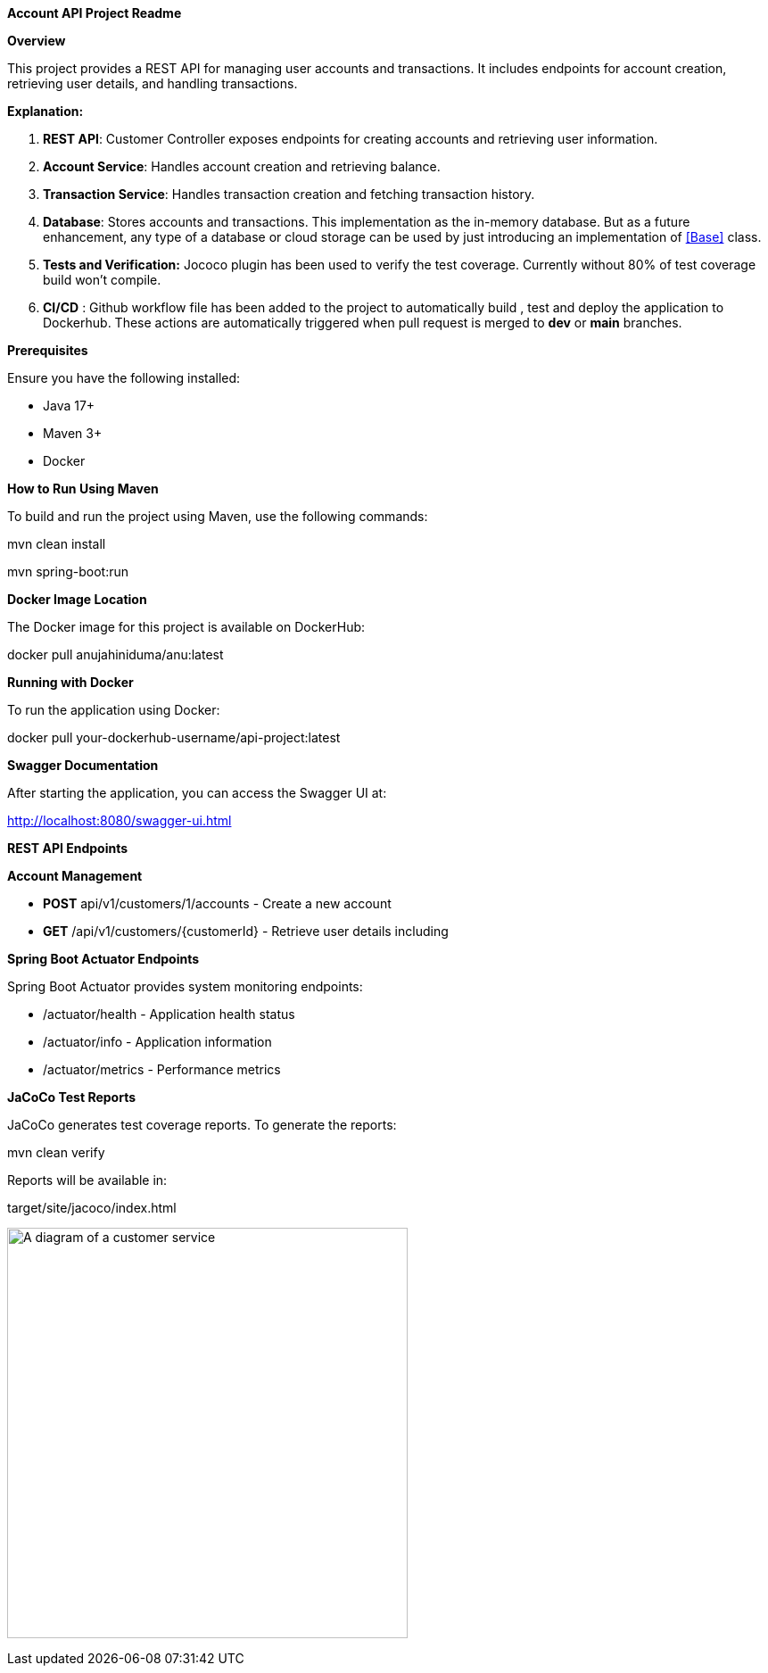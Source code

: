 *Account API Project Readme*

*Overview*

This project provides a REST API for managing user accounts and
transactions. It includes endpoints for account creation, retrieving
user details, and handling transactions.

*Explanation:*

[arabic]
. *REST API*: Customer Controller exposes endpoints for creating
accounts and retrieving user information.
. *Account Service*: Handles account creation and retrieving balance.
. *Transaction Service*: Handles transaction creation and fetching
transaction history.
. *Database*: Stores accounts and transactions. This implementation as
the in-memory database. But as a future enhancement, any type of a
database or cloud storage can be used by just introducing an
implementation of <<Base>> class.
. *Tests and Verification:* Jococo plugin has been used to verify the
test coverage. Currently without 80% of test coverage build won’t
compile.
. *CI/CD* : Github workflow file has been added to the project to
automatically build , test and deploy the application to Dockerhub.
These actions are automatically triggered when pull request is merged to
*dev* or *main* branches.

*Prerequisites*

Ensure you have the following installed:

* Java 17+
* Maven 3+
* Docker

*How to Run Using Maven*

To build and run the project using Maven, use the following commands:

mvn clean install

mvn spring-boot:run

*Docker Image Location*

The Docker image for this project is available on DockerHub:

docker pull anujahiniduma/anu:latest

*Running with Docker*

To run the application using Docker:

docker pull your-dockerhub-username/api-project:latest

*Swagger Documentation*

After starting the application, you can access the Swagger UI at:

http://localhost:8080/swagger-ui.html

*REST API Endpoints*

*Account Management*

* *POST* api/v1/customers/1/accounts - Create a new account
* *GET* /api/v1/customers/\{customerId} - Retrieve user details including

*Spring Boot Actuator Endpoints*

Spring Boot Actuator provides system monitoring endpoints:

* /actuator/health - Application health status
* /actuator/info - Application information
* /actuator/metrics - Performance metrics

*JaCoCo Test Reports*

JaCoCo generates test coverage reports. To generate the reports:

mvn clean verify

Reports will be available in:

target/site/jacoco/index.html

image:vertopal_72c7024537b7459aa2ac7d2df57d76e2/media/image1.png[A
diagram of a customer service,width=449,height=460]

